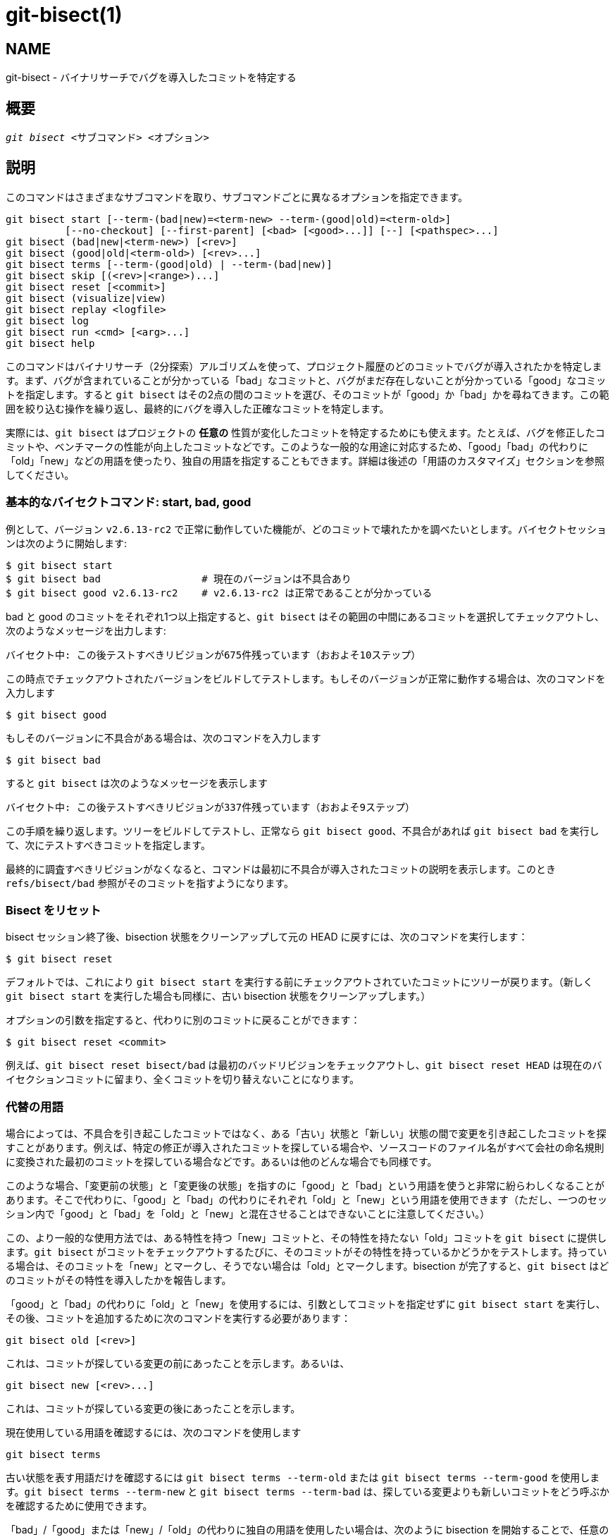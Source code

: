 git-bisect(1)
=============

NAME
----
git-bisect - バイナリサーチでバグを導入したコミットを特定する


概要
--
[verse]
'git bisect' <サブコマンド> <オプション>

説明
--
このコマンドはさまざまなサブコマンドを取り、サブコマンドごとに異なるオプションを指定できます。

 git bisect start [--term-(bad|new)=<term-new> --term-(good|old)=<term-old>]
		  [--no-checkout] [--first-parent] [<bad> [<good>...]] [--] [<pathspec>...]
 git bisect (bad|new|<term-new>) [<rev>]
 git bisect (good|old|<term-old>) [<rev>...]
 git bisect terms [--term-(good|old) | --term-(bad|new)]
 git bisect skip [(<rev>|<range>)...]
 git bisect reset [<commit>]
 git bisect (visualize|view)
 git bisect replay <logfile>
 git bisect log
 git bisect run <cmd> [<arg>...]
 git bisect help

このコマンドはバイナリサーチ（2分探索）アルゴリズムを使って、プロジェクト履歴のどのコミットでバグが導入されたかを特定します。まず、バグが含まれていることが分かっている「bad」なコミットと、バグがまだ存在しないことが分かっている「good」なコミットを指定します。すると `git bisect` はその2点の間のコミットを選び、そのコミットが「good」か「bad」かを尋ねてきます。この範囲を絞り込む操作を繰り返し、最終的にバグを導入した正確なコミットを特定します。

実際には、`git bisect` はプロジェクトの *任意の* 性質が変化したコミットを特定するためにも使えます。たとえば、バグを修正したコミットや、ベンチマークの性能が向上したコミットなどです。このような一般的な用途に対応するため、「good」「bad」の代わりに「old」「new」などの用語を使ったり、独自の用語を指定することもできます。詳細は後述の「用語のカスタマイズ」セクションを参照してください。

基本的なバイセクトコマンド: start, bad, good
~~~~~~~~~~~~~~~~~~~~~~~~~~~~~~~

例として、バージョン `v2.6.13-rc2` で正常に動作していた機能が、どのコミットで壊れたかを調べたいとします。バイセクトセッションは次のように開始します:

------------------------------------------------
$ git bisect start
$ git bisect bad                 # 現在のバージョンは不具合あり
$ git bisect good v2.6.13-rc2    # v2.6.13-rc2 は正常であることが分かっている
------------------------------------------------

bad と good のコミットをそれぞれ1つ以上指定すると、`git bisect` はその範囲の中間にあるコミットを選択してチェックアウトし、次のようなメッセージを出力します:

------------------------------------------------
バイセクト中: この後テストすべきリビジョンが675件残っています（おおよそ10ステップ）
------------------------------------------------

この時点でチェックアウトされたバージョンをビルドしてテストします。もしそのバージョンが正常に動作する場合は、次のコマンドを入力します

------------------------------------------------
$ git bisect good
------------------------------------------------

もしそのバージョンに不具合がある場合は、次のコマンドを入力します

------------------------------------------------
$ git bisect bad
------------------------------------------------

すると `git bisect` は次のようなメッセージを表示します

------------------------------------------------
バイセクト中: この後テストすべきリビジョンが337件残っています（おおよそ9ステップ）
------------------------------------------------

この手順を繰り返します。ツリーをビルドしてテストし、正常なら `git bisect good`、不具合があれば `git bisect bad` を実行して、次にテストすべきコミットを指定します。

最終的に調査すべきリビジョンがなくなると、コマンドは最初に不具合が導入されたコミットの説明を表示します。このとき `refs/bisect/bad` 参照がそのコミットを指すようになります。


Bisect をリセット
~~~~~~~~~~~~

bisect セッション終了後、bisection 状態をクリーンアップして元の HEAD に戻すには、次のコマンドを実行します：

------------------------------------------------
$ git bisect reset
------------------------------------------------

デフォルトでは、これにより `git bisect start` を実行する前にチェックアウトされていたコミットにツリーが戻ります。（新しく `git bisect start` を実行した場合も同様に、古い bisection 状態をクリーンアップします。）

オプションの引数を指定すると、代わりに別のコミットに戻ることができます：

------------------------------------------------
$ git bisect reset <commit>
------------------------------------------------

例えば、`git bisect reset bisect/bad` は最初のバッドリビジョンをチェックアウトし、`git bisect reset HEAD` は現在のバイセクションコミットに留まり、全くコミットを切り替えないことになります。


代替の用語
~~~~~

場合によっては、不具合を引き起こしたコミットではなく、ある「古い」状態と「新しい」状態の間で変更を引き起こしたコミットを探すことがあります。例えば、特定の修正が導入されたコミットを探している場合や、ソースコードのファイル名がすべて会社の命名規則に変換された最初のコミットを探している場合などです。あるいは他のどんな場合でも同様です。

このような場合、「変更前の状態」と「変更後の状態」を指すのに「good」と「bad」という用語を使うと非常に紛らわしくなることがあります。そこで代わりに、「good」と「bad」の代わりにそれぞれ「old」と「new」という用語を使用できます（ただし、一つのセッション内で「good」と「bad」を「old」と「new」と混在させることはできないことに注意してください。）

この、より一般的な使用方法では、ある特性を持つ「new」コミットと、その特性を持たない「old」コミットを `git bisect` に提供します。`git bisect` がコミットをチェックアウトするたびに、そのコミットがその特性を持っているかどうかをテストします。持っている場合は、そのコミットを「new」とマークし、そうでない場合は「old」とマークします。bisection が完了すると、`git bisect` はどのコミットがその特性を導入したかを報告します。

「good」と「bad」の代わりに「old」と「new」を使用するには、引数としてコミットを指定せずに `git bisect start` を実行し、その後、コミットを追加するために次のコマンドを実行する必要があります：

------------------------------------------------
git bisect old [<rev>]
------------------------------------------------

これは、コミットが探している変更の前にあったことを示します。あるいは、

------------------------------------------------
git bisect new [<rev>...]
------------------------------------------------

これは、コミットが探している変更の後にあったことを示します。

現在使用している用語を確認するには、次のコマンドを使用します

------------------------------------------------
git bisect terms
------------------------------------------------

古い状態を表す用語だけを確認するには `git bisect terms --term-old` または `git bisect terms --term-good` を使用します。`git bisect terms --term-new` と `git bisect terms --term-bad` は、探している変更よりも新しいコミットをどう呼ぶかを確認するために使用できます。

「bad」/「good」または「new」/「old」の代わりに独自の用語を使用したい場合は、次のように bisection を開始することで、任意の名前を選択できます（ただし、`reset`、`start` などの既存の bisect サブコマンドは除きます）

------------------------------------------------
git bisect start --term-old <古い状態の用語> --term-new <新しい状態の用語>
------------------------------------------------

例えば、パフォーマンス低下を引き起こしたコミットを探している場合は、次のように使用できます

------------------------------------------------
git bisect start --term-old fast --term-new slow
------------------------------------------------

あるいは、バグを修正したコミットを探している場合は、次のように使用できます

------------------------------------------------
git bisect start --term-new fixed --term-old broken
------------------------------------------------

そして、コミットをマークするには `git bisect good` と `git bisect bad` の代わりに `git bisect <古い状態の用語>` と `git bisect <新しい状態の用語>` を使用します。

Bisect の可視化/表示
~~~~~~~~~~~~~~

bisection プロセス中に、現在残っている候補を 'gitk' で確認するには、次のコマンドを実行します（サブコマンド `view` を `visualize` の代わりに使用することもできます）：

------------
$ git bisect visualize
------------

Git はさまざまな環境変数を通じてグラフィカル環境を検出します：Unix システムの X Window System 環境で設定される `DISPLAY`、Cygwin の対話的デスクトップセッションで設定される `SESSIONNAME`、Msys2 および Git for Windows で設定される `MSYSTEM`、macOS の対話的デスクトップセッションで設定される可能性がある `SECURITYSESSIONID` などです。

これらの環境変数が一つも設定されていない場合は、代わりに 'git log' が使用されます。また、`-p` や `--stat` などのコマンドラインオプションを指定することもできます。

------------
$ git bisect visualize --stat
------------

Bisect ログと bisect リプレイ
~~~~~~~~~~~~~~~~~~~~~~

リビジョンを good または bad としてマークした後、次のコマンドを実行すると、これまでに何が行われたかを確認できます：

------------
$ git bisect log
------------

リビジョンのステータス指定に誤りがあったことに気付いた場合は、このコマンドの出力をファイルに保存し、そのファイルを編集して間違ったエントリを削除した後、次のコマンドを実行して修正された状態に戻ることができます：

------------
$ git bisect reset
$ git bisect replay that-file
------------

コミットのテストを回避する
~~~~~~~~~~~~~

bisect セッションの途中で、提案されたリビジョンがテストに適していないことがわかった場合（例えば、ビルドに失敗し、その失敗が追跡しているバグとは関係ないとわかっている場合）、手動で近くのコミットを選択して、代わりにそれをテストすることができます。

例えば：

------------
$ git bisect good/bad			# 前のラウンドが good または bad だった
Bisecting: 337 revisions left to test after this (roughly 9 steps)
$ git bisect visualize			# おっと、これは興味深くない
$ git reset --hard HEAD~3		# 提案された内容の3つ前の
					# リビジョンを試す
------------

その後、選択したリビジョンをコンパイルしてテストし、通常の方法でそのリビジョンを good または bad としてマークします。

Bisect スキップ
~~~~~~~~~~~

自分で近くのコミットを選択する代わりに、次のコマンドを実行することで Git にそれを行わせることもできます：

------------
$ git bisect skip                 # 現在のバージョンはテストできない
------------

ただし、探しているコミットに隣接するコミットをスキップすると、Git はそれらのコミットのうちどれが最初の異常なコミットだったかを正確に特定できなくなります。

範囲表記を使用すると、単一のコミットだけでなくコミットの範囲をスキップすることもできます。例えば：

------------
$ git bisect skip v2.5..v2.6
------------

これは bisect プロセスに対して、`v2.5` より後のコミットから `v2.6` までを含むすべてのコミットをテストしないよう指示します。

範囲の最初のコミットもスキップしたい場合は、次のコマンドを実行します：

------------
$ git bisect skip v2.5 v2.5..v2.6
------------

これは bisect プロセスに対して、`v2.5` から `v2.6` までのコミット（両端を含む）をスキップするよう指示します。


bisect start に追加パラメータを与えて bisect の範囲を狭める
~~~~~~~~~~~~~~~~~~~~~~~~~~~~~~~~~~~~~~~~

問題に関係するツリーの部分が分かっている場合は、`bisect start` コマンドを実行する際に pathspec パラメータを指定することで、試行回数をさらに減らすことができます：

------------
$ git bisect start -- arch/i386 include/asm-i386
------------

あらかじめ複数の正常なコミットが分かっている場合は、`bisect start` コマンドを実行する際に、異常なコミットの直後にすべての正常なコミットを指定することで、bisect の探索範囲を狭めることができます：

------------
$ git bisect start v2.6.20-rc6 v2.6.20-rc4 v2.6.20-rc1 --
                   # v2.6.20-rc6 is bad
                   # v2.6.20-rc4 and v2.6.20-rc1 are good
------------

Bisect run
~~~~~~~~~~

現在のソースコードが正常か異常かを判定できるスクリプトがある場合は、次のコマンドを実行して bisect を行うことができます：

------------
$ git bisect run my_script arguments
------------

スクリプト（上記の例では `my_script`）は、現在のソースコードが good/old の場合はコード 0 で終了し、現在のソースコードが bad/new の場合は 125 を除く 1〜127（両端を含む）の間のコードで終了する必要があることに注意してください。

他の終了コードは bisect プロセスを中断します。`exit(-1)` で終了するプログラムは $? = 255 となることに注意してください（exit(3) マニュアルページを参照）。これは値が `& 0377` で切り詰められるためです。

現在のソースコードがテストできない場合は、特別な終了コード 125 を使用します。スクリプトがこのコードで終了すると、現在のリビジョンはスキップされます（上記の `git bisect skip` を参照）。125 がこの目的で使用する最も高い妥当な値として選ばれたのは、126 と 127 が POSIX シェルで特定のエラー状態を示すために使用されているためです（127 はコマンドが見つからない場合、126 はコマンドは見つかったが実行可能でない場合に使用されます -- `bisect run` に関する限り、これらの詳細は重要ではなく、スクリプト内の通常のエラーとして扱われます）。

bisect セッション中に、テスト対象のリビジョンに一時的な修正を適用したい場合があるでしょう（例えば、ヘッダファイル内の「s/#define DEBUG 0/#define DEBUG 1/」や、「このコミットを持たないリビジョンでは、この bisect が対象としていない別の問題を回避するためにこのパッチを適用する必要がある」など）。

こうした状況に対応するために、内部の 'git bisect' が次にテストするリビジョンを見つけた後、スクリプトはコンパイル前にパッチを適用し、実際のテストを実行し、その後リビジョン（必要なパッチを適用した状態）がテストに合格したかどうかを判断して、ツリーを元の状態に戻すことができます。最終的に、スクリプトは実際のテストのステータスで終了し、`git bisect run` コマンドのループが bisect セッションの最終的な結果を判断できるようにします。

オプション
-----
--no-checkout::
+
バイセクション処理の各反復で新しい作業ツリーをチェックアウトしません。代わりに、`BISECT_HEAD` という名前の参照を更新し、テスト対象のコミットを指すようにします。
+
各ステップで実行するテストが作業ツリーのチェックアウトを必要としない場合、このオプションが役立ちます。
+
リポジトリがベアリポジトリの場合は、`--no-checkout` が自動的に有効になります。

--first-parent::
+
マージコミットが現れた場合、最初の親コミットのみをたどります。
+
ブランチのマージによって導入されたリグレッションを検出する際、マージコミットがバグの導入点として特定され、その親コミットは無視されます。
+
このオプションは、マージされたブランチに壊れたコミットやビルドできないコミットが含まれていても、マージ自体は問題なかった場合に、誤検出（偽陽性）を防ぐのに特に有効です。

例
-

* v1.2 と HEAD の間でビルドが壊れた原因を自動的にバイセクトする例:
+
------------
$ git bisect start HEAD v1.2 --      # HEADは不具合あり、v1.2は正常
$ git bisect run make                # "make"でアプリをビルド
$ git bisect reset                   # バイセクトセッションを終了
------------

* origin と HEAD の間でテスト失敗の原因を自動的にバイセクトする例:
+
------------
$ git bisect start HEAD origin --    # HEADは不具合あり、originは正常
$ git bisect run make test           # "make test"でビルドとテストを実行
$ git bisect reset                   # バイセクトセッションを終了
------------

* テストケースが失敗する原因を自動的にバイセクトする例:
+
------------
$ cat ~/test.sh
#!/bin/sh
make || exit 125                     # ビルド失敗時はスキップ
~/check_test_case.sh                 # テストケースが通るか確認
$ git bisect start HEAD HEAD~10 --   # 最後の10件の中に原因あり
$ git bisect run ~/test.sh
$ git bisect reset                   # バイセクトセッションを終了
------------
+
ここでは `test.sh` というカスタムスクリプトを使っています。このスクリプトでは、`make` が失敗した場合はそのコミットをスキップします。`check_test_case.sh` はテストケースが通れば `exit 0`、失敗すれば `exit 1` を返すようにしてください。
+
バイセクトや make、テスト処理とスクリプトの間で予期しない干渉を防ぐため、`test.sh` と `check_test_case.sh` の両方をリポジトリの外に置くほうが安全です。

* 一時的な修正（ホットフィックス）を適用しながら自動バイセクトする例:
+
------------
$ cat ~/test.sh
#!/bin/sh

# ホットフィックスブランチをマージして作業ツリーを調整
# その後ビルドを試みる
if	git merge --no-commit --no-ff hot-fix &&
	make
then
	# プロジェクト固有のテストを実行し、その結果を報告
	~/check_test_case.sh
	status=$?
else
	# テストできないことを呼び出し元に伝える
	status=125
fi

# 次のコミットへクリーンに切り替えられるよう調整を元に戻す
git reset --hard

# 制御を戻す
exit $status
------------
+
これは各テスト実行前にホットフィックスブランチの修正を適用します。たとえば、ビルドやテスト環境が変わり、古いリビジョンには修正が必要だが新しいリビジョンには不要な場合などに使います。（ホットフィックスブランチはバイセクト対象のすべてのリビジョンに含まれるコミットから分岐していることを確認し、マージで余計な変更が入らないようにするか、`git merge` の代わりに `git cherry-pick` を使ってください。）

* テストケースが失敗する原因を自動的にバイセクトする例:
+
------------
$ git bisect start HEAD HEAD~10 --   # 最後の10件の中に原因あり
$ git bisect run sh -c "make || exit 125; ~/check_test_case.sh"
$ git bisect reset                   # バイセクトセッションを終了
------------
+
テストを1行で記述すれば、実行用スクリプトなしでも実行できることが分かります。

* 破損したリポジトリ内でオブジェクトグラフの健全な領域を特定する
+
------------
$ git bisect start HEAD <known-good-commit> [ <boundary-commit> ... ] --no-checkout
$ git bisect run sh -c '
	GOOD=$(git for-each-ref "--format=%(objectname)" refs/bisect/good-*) &&
	git rev-list --objects BISECT_HEAD --not $GOOD >tmp.$$ &&
	git pack-objects --stdout >/dev/null <tmp.$$
	rc=$?
	rm -f tmp.$$
	test $rc = 0'

$ git bisect reset                   # バイセクトセッションを終了
------------
+
この場合、'git bisect run' が終了すると、bisect/bad は少なくとも1つの親を持ち、'git pack objects' が要求する意味で到達可能なグラフが完全にたどれるコミットを指すようになります。

* リグレッション（不具合の混入）ではなく修正（バグ修正）を探す
+
------------
$ git bisect start
$ git bisect new HEAD    # 現在のコミットを「修正あり」としてマーク
$ git bisect old HEAD~10 # 10個前のコミットを「修正なし」としてマーク
------------
+
または:
+
------------
$ git bisect start --term-old broken --term-new fixed
$ git bisect fixed
$ git bisect broken HEAD~10
------------

ヘルプの参照
~~~~~~

`git bisect` を実行すると簡単な使い方が表示されます。詳細な説明は `git bisect help` または `git bisect -h` を参照してください。

関連項目
----
link:git-bisect-lk2009.html[git bisect でリグレッションと戦う], linkgit:git-blame[1]。

GIT
---
Part of the linkgit:git[1] suite
